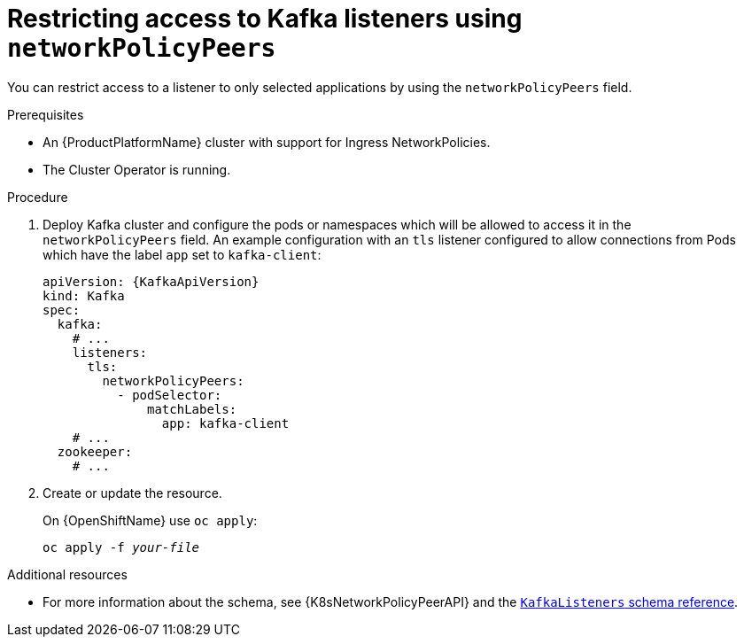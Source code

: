 // Module included in the following assemblies:
//
// assembly-configuring-kafka-listeners.adoc

[id='proc-restricting-access-to-listeners-using-network-policies-{context}']
= Restricting access to Kafka listeners using `networkPolicyPeers`

You can restrict access to a listener to only selected applications by using the `networkPolicyPeers` field.

.Prerequisites

* An {ProductPlatformName} cluster with support for Ingress NetworkPolicies.
* The Cluster Operator is running.

.Procedure

. Deploy Kafka cluster and configure the pods or namespaces which will be allowed to access it in the `networkPolicyPeers` field.
An example configuration with an `tls` listener configured to allow connections from Pods which have the label `app` set to `kafka-client`:
+
[source,yaml,subs=attributes+]
----
apiVersion: {KafkaApiVersion}
kind: Kafka
spec:
  kafka:
    # ...
    listeners:
      tls:
        networkPolicyPeers:
          - podSelector:
              matchLabels:
                app: kafka-client
    # ...
  zookeeper:
    # ...
----

. Create or update the resource.
+
ifdef::Kubernetes[]
On {KubernetesName} use `kubectl apply`:
[source,shell,subs=+quotes]
kubectl apply -f _your-file_
+
endif::Kubernetes[]
On {OpenShiftName} use `oc apply`:
+
[source,shell,subs=+quotes]
oc apply -f _your-file_

.Additional resources
* For more information about the schema, see {K8sNetworkPolicyPeerAPI} and the xref:type-KafkaListeners-reference[`KafkaListeners` schema reference].
